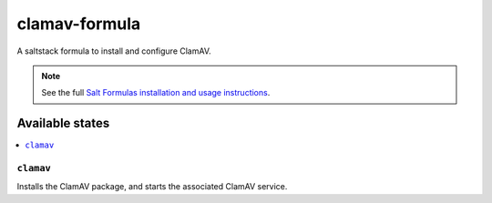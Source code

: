 ==============
clamav-formula
==============

A saltstack formula to install and configure ClamAV.

.. note::

    See the full `Salt Formulas installation and usage instructions
    <http://docs.saltstack.com/en/latest/topics/development/conventions/formulas.html>`_.

Available states
================

.. contents::
    :local:

``clamav``
----------

Installs the ClamAV package, and starts the associated ClamAV service.

